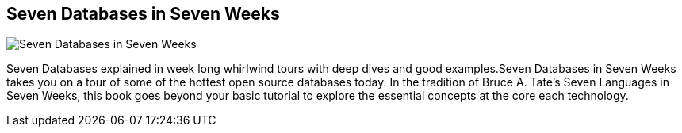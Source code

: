 == Seven Databases in Seven Weeks
:type: book
:path: /c/book/sevendatabases
:author: Eric Redmond and Jim R. Wilson
:url: http://www.amazon.com/gp/product/1934356921/ref=as_li_tf_tl?ie=UTF8&camp=1789&creative=9325&creativeASIN=1934356921&linkCode=as2&tag=neotech05-20
image::http://assets.neo4j.org/img/books/seven_databases.png[Seven Databases in Seven Weeks,role=logo]
:price: List Price: $35.00


[INTRO]
Seven Databases explained in week long whirlwind tours with deep dives and good examples.Seven Databases in Seven Weeks takes you on a tour of some of the hottest open source databases today. In the tradition of Bruce A. Tate's Seven Languages in Seven Weeks, this book goes beyond your basic tutorial to explore the essential concepts at the core each technology.